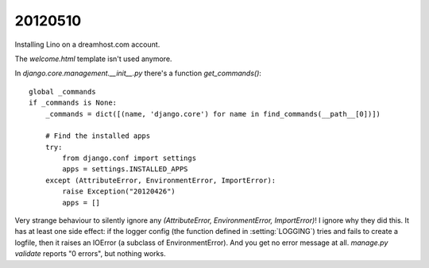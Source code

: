 20120510
========

Installing Lino on a dreamhost.com account.

The `welcome.html` template isn't used anymore.

In `django.core.management.__init__.py` there's a function `get_commands()`::

    global _commands
    if _commands is None:
        _commands = dict([(name, 'django.core') for name in find_commands(__path__[0])])

        # Find the installed apps
        try:
            from django.conf import settings
            apps = settings.INSTALLED_APPS
        except (AttributeError, EnvironmentError, ImportError):
            raise Exception("20120426")
            apps = []


Very strange behaviour to silently ignore any 
`(AttributeError, EnvironmentError, ImportError)`!
I ignore why they did this.
It has at least one side effect: 
if the logger config (the function defined in :setting:`LOGGING`) 
tries and fails to create a logfile, then it raises an IOError 
(a subclass of EnvironmentError).
And you get no error message at all.
`manage.py validate` reports "0 errors", 
but nothing works. 
